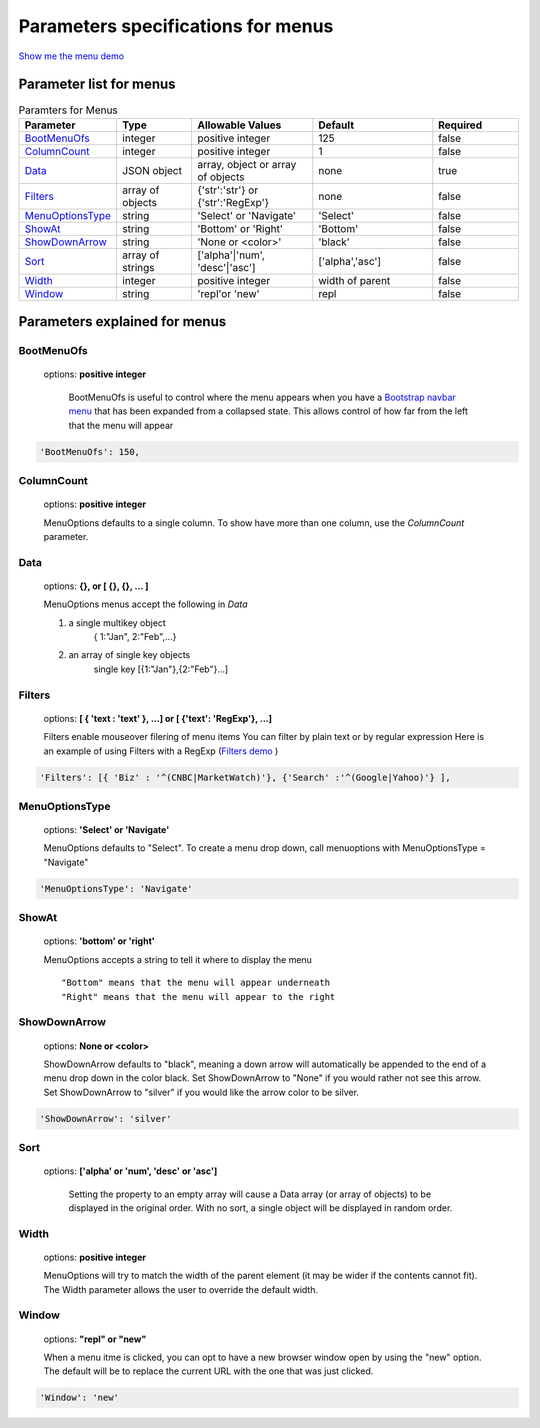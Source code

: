 Parameters specifications for menus
===================================

`Show me the menu demo </examples/MenusBottom.html>`_

.. image:: _static/Menu.jpg
   :alt: Menu example
   :target: http://www.menuoptions.org/examples/MenusBottom.html


Parameter list for menus
------------------------

.. csv-table:: Paramters for Menus
    :header: "Parameter","Type","Allowable Values","Default","Required"
    :widths: 22,22,35,35,25

    `BootMenuOfs`_,integer,positive integer,125,false
    `ColumnCount`_,integer,positive integer,1,false
    `Data <MenuParams.html#id3>`_,JSON object,"array, object or array of objects",none,true
    `Filters`_, array of objects,"{'str':'str'} or {'str':'RegExp'}", none, false
    `MenuOptionsType`_,string,'Select' or 'Navigate','Select',false
    `ShowAt <MenuParams.html#id7>`_,string,'Bottom' or 'Right','Bottom',false
    `ShowDownArrow`_,string, 'None or <color>','black',false 
    `Sort`_,array of strings,"['alpha'|'num', 'desc'|'asc']","['alpha','asc']",false
    `Width`_,integer,positive integer,width of parent,false
    `Window`_,string,'repl'or 'new',"repl",false

Parameters explained for menus
------------------------------

.. _BootMenuOfs:

BootMenuOfs
~~~~~~~~~~~

   options: **positive integer**

    BootMenuOfs is useful to control where the menu appears when
    you have a 
    `Bootstrap navbar menu <http://getbootstrap.com/components/#navbar>`_ 
    that has been expanded from a collapsed state.
    This allows control of how far from the left that the menu will appear

.. code-block:: javascript

    'BootMenuOfs': 150,

.. _ColumnCount:

ColumnCount
~~~~~~~~~~~
   options: **positive integer**

   MenuOptions defaults to a single column. To show have more than one 
   column, use the `ColumnCount` parameter. 

.. _Data:

Data
~~~~
    options: **{}, or [ {}, {}, ... ]** 

    MenuOptions menus accept the following in `Data`

    1. a single multikey object
           { 1:"Jan", 2:"Feb",...}
    2. an array of single key objects 
           single key [{1:"Jan"},{2:"Feb"}...]

.. _Filters:

Filters
~~~~~~~
    options: **[ { 'text : 'text' }, ...] or [ {'text': 'RegExp'}, ...]**

    Filters enable mouseover filering of menu items
    You can filter by plain text or by regular expression
    Here is an example of using Filters with a RegExp
    (`Filters demo </examples/Dividers.html>`_ )

.. code-block:: javascript

    'Filters': [{ 'Biz' : '^(CNBC|MarketWatch)'}, {'Search' :'^(Google|Yahoo)'} ],

.. _MenuOptionsType:

MenuOptionsType
~~~~~~~~~~~~~~~
    options: **'Select' or 'Navigate'**

    MenuOptions defaults to "Select". To create a menu drop down, call 
    menuoptions with MenuOptionsType = "Navigate"

.. code-block:: javascript

    'MenuOptionsType': 'Navigate'

.. _ShowAt:

ShowAt
~~~~~~
    options: **'bottom' or 'right'**  

    MenuOptions accepts a string to tell it where to display the menu ::

    "Bottom" means that the menu will appear underneath
    "Right" means that the menu will appear to the right

.. _ShowDownArrow:

ShowDownArrow
~~~~~~~~~~~~~
     options: **None or <color>**

     ShowDownArrow defaults to "black", meaning a down arrow will automatically 
     be appended to the end of a menu drop down in the color black. 
     Set ShowDownArrow to "None" if you would rather not see this arrow.
     Set ShowDownArrow to "silver" if you would like the arrow color to be silver.


.. code-block:: javascript

    'ShowDownArrow': 'silver'


.. _Sort:

Sort
~~~~
    options: **['alpha' or 'num', 'desc' or 'asc']**

     Setting the property to an empty array will cause a Data array 
     (or array of objects) to be displayed in the original order.
     With no sort, a single object will be displayed in random order.

.. _Width:

Width
~~~~~
   options: **positive integer**

   MenuOptions will try to match the width of the parent element (it may be
   wider if the contents cannot fit). The Width parameter allows the user to 
   override the default width. 

.. _Window:

Window
~~~~~~
   options: **"repl" or "new"**

   When a menu itme is clicked, you can opt to have a new browser window open by
   using the "new" option. The default will be to replace the current URL with
   the one that was just clicked.

.. code-block:: javascript

    'Window': 'new'

